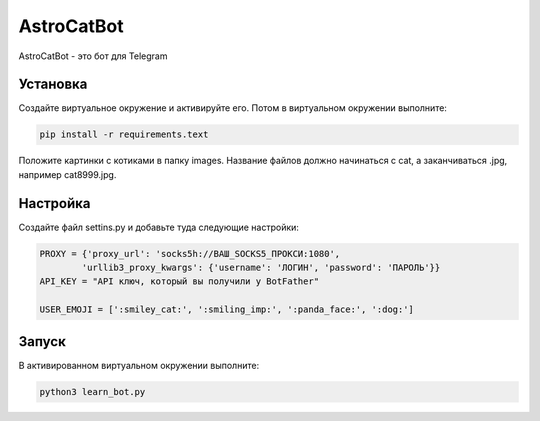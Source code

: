 AstroCatBot
============

AstroCatBot - это бот для Telegram 

Установка
-----------

Создайте виртуальное окружение и активируйте его. Потом в виртуальном окружении выполните:

.. code-block:: text

    pip install -r requirements.text

Положите картинки с котиками в папку images. Название файлов должно начинаться с cat, а заканчиваться .jpg, например cat8999.jpg.

Настройка
-------------

Создайте файл settins.py и добавьте туда следующие настройки:

.. code-block:: python

    PROXY = {'proxy_url': 'socks5h://ВАШ_SOCKS5_ПРОКСИ:1080', 
            'urllib3_proxy_kwargs': {'username': 'ЛОГИН', 'password': 'ПАРОЛЬ'}}
    API_KEY = "API ключ, который вы получили у BotFather"

    USER_EMOJI = [':smiley_cat:', ':smiling_imp:', ':panda_face:', ':dog:']

Запуск
--------------

В активированном виртуальном окружении выполните:

.. code-block:: text

    python3 learn_bot.py